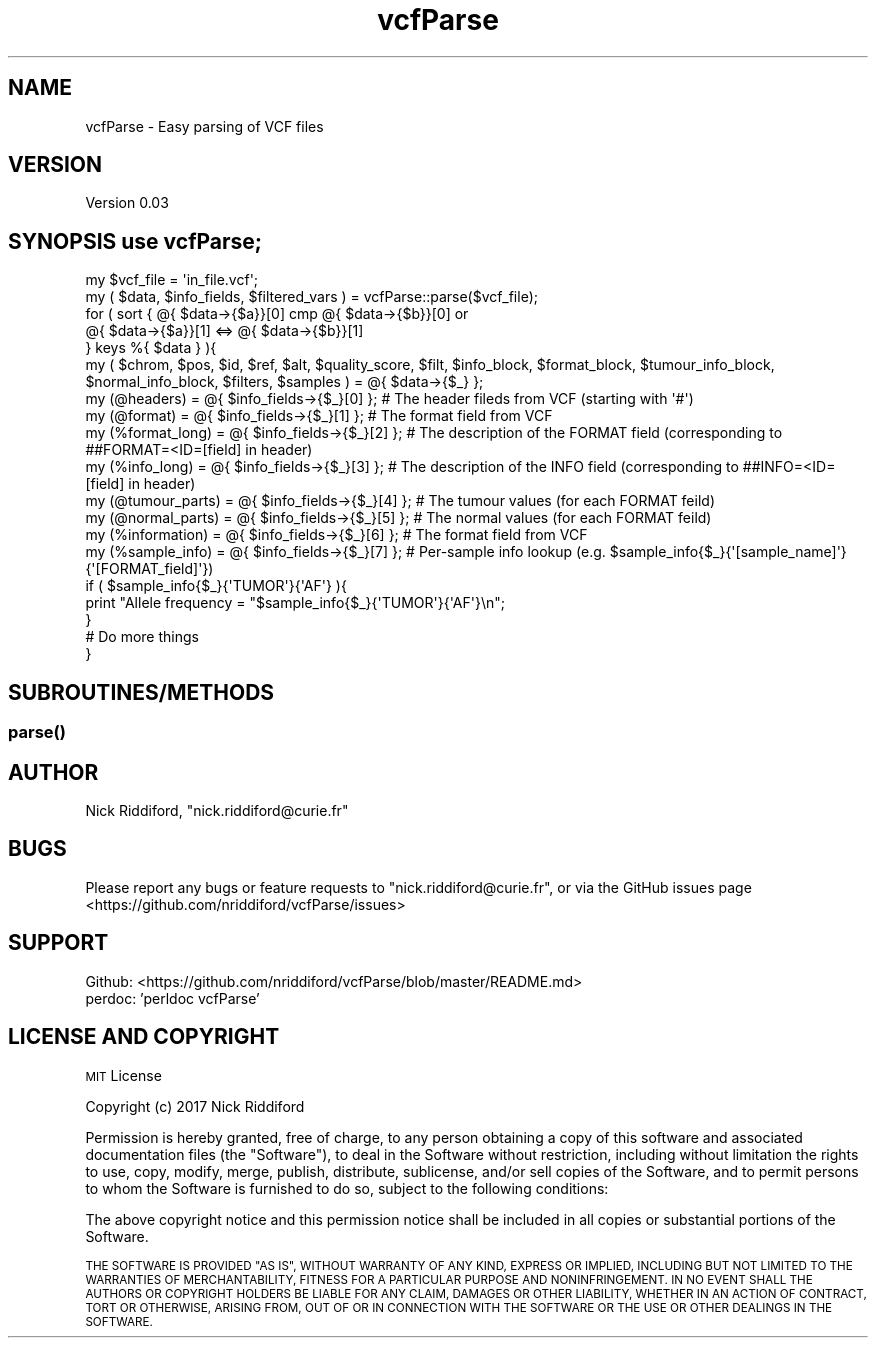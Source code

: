 .\" Automatically generated by Pod::Man 2.27 (Pod::Simple 3.28)
.\"
.\" Standard preamble:
.\" ========================================================================
.de Sp \" Vertical space (when we can't use .PP)
.if t .sp .5v
.if n .sp
..
.de Vb \" Begin verbatim text
.ft CW
.nf
.ne \\$1
..
.de Ve \" End verbatim text
.ft R
.fi
..
.\" Set up some character translations and predefined strings.  \*(-- will
.\" give an unbreakable dash, \*(PI will give pi, \*(L" will give a left
.\" double quote, and \*(R" will give a right double quote.  \*(C+ will
.\" give a nicer C++.  Capital omega is used to do unbreakable dashes and
.\" therefore won't be available.  \*(C` and \*(C' expand to `' in nroff,
.\" nothing in troff, for use with C<>.
.tr \(*W-
.ds C+ C\v'-.1v'\h'-1p'\s-2+\h'-1p'+\s0\v'.1v'\h'-1p'
.ie n \{\
.    ds -- \(*W-
.    ds PI pi
.    if (\n(.H=4u)&(1m=24u) .ds -- \(*W\h'-12u'\(*W\h'-12u'-\" diablo 10 pitch
.    if (\n(.H=4u)&(1m=20u) .ds -- \(*W\h'-12u'\(*W\h'-8u'-\"  diablo 12 pitch
.    ds L" ""
.    ds R" ""
.    ds C` ""
.    ds C' ""
'br\}
.el\{\
.    ds -- \|\(em\|
.    ds PI \(*p
.    ds L" ``
.    ds R" ''
.    ds C`
.    ds C'
'br\}
.\"
.\" Escape single quotes in literal strings from groff's Unicode transform.
.ie \n(.g .ds Aq \(aq
.el       .ds Aq '
.\"
.\" If the F register is turned on, we'll generate index entries on stderr for
.\" titles (.TH), headers (.SH), subsections (.SS), items (.Ip), and index
.\" entries marked with X<> in POD.  Of course, you'll have to process the
.\" output yourself in some meaningful fashion.
.\"
.\" Avoid warning from groff about undefined register 'F'.
.de IX
..
.nr rF 0
.if \n(.g .if rF .nr rF 1
.if (\n(rF:(\n(.g==0)) \{
.    if \nF \{
.        de IX
.        tm Index:\\$1\t\\n%\t"\\$2"
..
.        if !\nF==2 \{
.            nr % 0
.            nr F 2
.        \}
.    \}
.\}
.rr rF
.\" ========================================================================
.\"
.IX Title "vcfParse 3"
.TH vcfParse 3 "2017-09-15" "perl v5.18.2" "User Contributed Perl Documentation"
.\" For nroff, turn off justification.  Always turn off hyphenation; it makes
.\" way too many mistakes in technical documents.
.if n .ad l
.nh
.SH "NAME"
vcfParse \- Easy parsing of VCF files
.SH "VERSION"
.IX Header "VERSION"
Version 0.03
.SH "SYNOPSIS use vcfParse;"
.IX Header "SYNOPSIS use vcfParse;"
.Vb 2
\& my $vcf_file = \*(Aqin_file.vcf\*(Aq;
\& my ( $data, $info_fields, $filtered_vars ) = vcfParse::parse($vcf_file);
\&
\& for ( sort { @{ $data\->{$a}}[0] cmp @{ $data\->{$b}}[0] or
\&      @{ $data\->{$a}}[1] <=> @{ $data\->{$b}}[1]
\&    }  keys %{ $data } ){
\&    my ( $chrom, $pos, $id, $ref, $alt, $quality_score, $filt, $info_block, $format_block, $tumour_info_block, $normal_info_block, $filters, $samples ) = @{ $data\->{$_} };
\&
\&    my (@headers)      = @{ $info_fields\->{$_}[0] }; # The header fileds from VCF (starting with \*(Aq#\*(Aq)
\&    my (@format)                   = @{ $info_fields\->{$_}[1] }; # The format field from VCF
\&    my (%format_long)  = @{ $info_fields\->{$_}[2] }; # The description of the FORMAT field (corresponding to ##FORMAT=<ID=[field] in header)
\&    my (%info_long)    = @{ $info_fields\->{$_}[3] }; # The description of the INFO field (corresponding to ##INFO=<ID=[field] in header)
\&    my (@tumour_parts) = @{ $info_fields\->{$_}[4] }; # The tumour values (for each FORMAT feild)
\&    my (@normal_parts) = @{ $info_fields\->{$_}[5] }; # The normal values (for each FORMAT feild)
\&    my (%information)  = @{ $info_fields\->{$_}[6] }; # The format field from VCF
\&    my (%sample_info)  = @{ $info_fields\->{$_}[7] }; # Per\-sample info lookup (e.g. $sample_info{$_}{\*(Aq[sample_name]\*(Aq}{\*(Aq[FORMAT_field]\*(Aq})
\&
\&    if ( $sample_info{$_}{\*(AqTUMOR\*(Aq}{\*(AqAF\*(Aq} ){
\&      print "Allele frequency = "$sample_info{$_}{\*(AqTUMOR\*(Aq}{\*(AqAF\*(Aq}\en";
\&    }
\&    # Do more things
\&  }
.Ve
.SH "SUBROUTINES/METHODS"
.IX Header "SUBROUTINES/METHODS"
.SS "\fIparse()\fP"
.IX Subsection "parse()"
.SH "AUTHOR"
.IX Header "AUTHOR"
Nick Riddiford, \f(CW\*(C`nick.riddiford@curie.fr\*(C'\fR
.SH "BUGS"
.IX Header "BUGS"
Please report any bugs or feature requests to \f(CW\*(C`nick.riddiford@curie.fr\*(C'\fR,
or via the GitHub issues page <https://github.com/nriddiford/vcfParse/issues>
.SH "SUPPORT"
.IX Header "SUPPORT"
.IP "Github: <https://github.com/nriddiford/vcfParse/blob/master/README.md>" 1
.IX Item "Github: <https://github.com/nriddiford/vcfParse/blob/master/README.md>"
.PD 0
.IP "perdoc: 'perldoc vcfParse'" 1
.IX Item "perdoc: 'perldoc vcfParse'"
.PD
.SH "LICENSE AND COPYRIGHT"
.IX Header "LICENSE AND COPYRIGHT"
\&\s-1MIT\s0 License
.PP
Copyright (c) 2017 Nick Riddiford
.PP
Permission is hereby granted, free of charge, to any person obtaining a copy
of this software and associated documentation files (the \*(L"Software\*(R"), to deal
in the Software without restriction, including without limitation the rights
to use, copy, modify, merge, publish, distribute, sublicense, and/or sell
copies of the Software, and to permit persons to whom the Software is
furnished to do so, subject to the following conditions:
.PP
The above copyright notice and this permission notice shall be included in all
copies or substantial portions of the Software.
.PP
\&\s-1THE SOFTWARE IS PROVIDED \*(L"AS IS\*(R", WITHOUT WARRANTY OF ANY KIND, EXPRESS OR
IMPLIED, INCLUDING BUT NOT LIMITED TO THE WARRANTIES OF MERCHANTABILITY,
FITNESS FOR A PARTICULAR PURPOSE AND NONINFRINGEMENT. IN NO EVENT SHALL THE
AUTHORS OR COPYRIGHT HOLDERS BE LIABLE FOR ANY CLAIM, DAMAGES OR OTHER
LIABILITY, WHETHER IN AN ACTION OF CONTRACT, TORT OR OTHERWISE, ARISING FROM,
OUT OF OR IN CONNECTION WITH THE SOFTWARE OR THE USE OR OTHER DEALINGS IN THE
SOFTWARE.\s0
